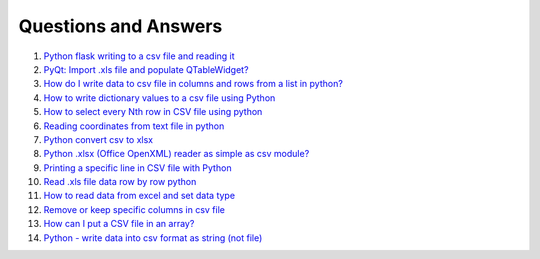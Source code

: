 Questions and Answers
=======================


#. `Python flask writing to a csv file and reading it <http://stackoverflow.com/questions/27338891/python-flask-writing-to-a-csv-file-and-reading-it#27348717>`_

#. `PyQt: Import .xls file and populate QTableWidget? <http://stackoverflow.com/questions/11817161/pyqt-import-xls-file-and-populate-qtablewidget#25910499>`_

#. `How do I write data to csv file in columns and rows from a list in python? <http://stackoverflow.com/questions/7528801/how-do-i-write-data-to-csv-file-in-columns-and-rows-from-a-list-in-python/27108294#27108294>`_

#. `How to write dictionary values to a csv file using Python <http://stackoverflow.com/questions/26901570/how-to-write-dictionary-values-to-a-csv-file-using-python/26950398#26950398>`_

#. `How to select every Nth row in CSV file using python <http://stackoverflow.com/questions/26680453/how-to-select-every-nth-row-in-csv-file-using-python/26685047#26685047>`_

#. `Reading coordinates from text file in python <http://stackoverflow.com/questions/26663691/reading-coordinates-from-text-file-in-python/26673343#26673343>`_

#. `Python convert csv to xlsx <http://stackoverflow.com/questions/17684610/python-convert-csv-to-xlsx/26456641#26456641>`_

#. `Python .xlsx (Office OpenXML) reader as simple as csv module? <http://stackoverflow.com/questions/3189244/python-xlsx-office-openxml-reader-as-simple-as-csv-module/25964166#25964166>`_

#. `Printing a specific line in CSV file with Python <http://stackoverflow.com/questions/26197189/printing-a-specific-line-in-csv-file-with-python/26198103#26198103>`_

#. `Read .xls file data row by row python <http://stackoverflow.com/questions/23966002/read-xls-file-data-row-by-row-python/25839178#25839178>`_

#. `How to read data from excel and set data type <http://stackoverflow.com/questions/26953628/how-to-read-data-from-excel-and-set-data-type/27138572#27138572>`_

#. `Remove or keep specific columns in csv file <http://stackoverflow.com/questions/27342590/remove-or-keep-specific-columns-in-csv-file/27348897#27348897>`_
   
#. `How can I put a CSV file in an array? <http://stackoverflow.com/questions/27318907/how-can-i-put-a-csv-file-in-an-array/27348806#27348806>`_

#. `Python - write data into csv format as string (not file) <http://stackoverflow.com/questions/9157314/python-write-data-into-csv-format-as-string-not-file/27226323#27226323>`_
